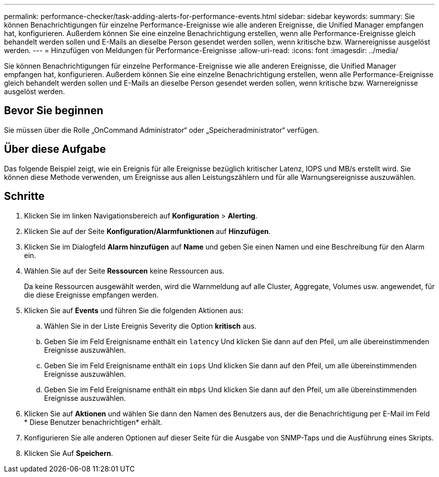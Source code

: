 ---
permalink: performance-checker/task-adding-alerts-for-performance-events.html 
sidebar: sidebar 
keywords:  
summary: Sie können Benachrichtigungen für einzelne Performance-Ereignisse wie alle anderen Ereignisse, die Unified Manager empfangen hat, konfigurieren. Außerdem können Sie eine einzelne Benachrichtigung erstellen, wenn alle Performance-Ereignisse gleich behandelt werden sollen und E-Mails an dieselbe Person gesendet werden sollen, wenn kritische bzw. Warnereignisse ausgelöst werden. 
---
= Hinzufügen von Meldungen für Performance-Ereignisse
:allow-uri-read: 
:icons: font
:imagesdir: ../media/


[role="lead"]
Sie können Benachrichtigungen für einzelne Performance-Ereignisse wie alle anderen Ereignisse, die Unified Manager empfangen hat, konfigurieren. Außerdem können Sie eine einzelne Benachrichtigung erstellen, wenn alle Performance-Ereignisse gleich behandelt werden sollen und E-Mails an dieselbe Person gesendet werden sollen, wenn kritische bzw. Warnereignisse ausgelöst werden.



== Bevor Sie beginnen

Sie müssen über die Rolle „OnCommand Administrator“ oder „Speicheradministrator“ verfügen.



== Über diese Aufgabe

Das folgende Beispiel zeigt, wie ein Ereignis für alle Ereignisse bezüglich kritischer Latenz, IOPS und MB/s erstellt wird. Sie können diese Methode verwenden, um Ereignisse aus allen Leistungszählern und für alle Warnungsereignisse auszuwählen.



== Schritte

. Klicken Sie im linken Navigationsbereich auf *Konfiguration* > *Alerting*.
. Klicken Sie auf der Seite *Konfiguration/Alarmfunktionen* auf *Hinzufügen*.
. Klicken Sie im Dialogfeld *Alarm hinzufügen* auf *Name* und geben Sie einen Namen und eine Beschreibung für den Alarm ein.
. Wählen Sie auf der Seite *Ressourcen* keine Ressourcen aus.
+
Da keine Ressourcen ausgewählt werden, wird die Warnmeldung auf alle Cluster, Aggregate, Volumes usw. angewendet, für die diese Ereignisse empfangen werden.

. Klicken Sie auf *Events* und führen Sie die folgenden Aktionen aus:
+
.. Wählen Sie in der Liste Ereignis Severity die Option *kritisch* aus.
.. Geben Sie im Feld Ereignisname enthält ein `latency` Und klicken Sie dann auf den Pfeil, um alle übereinstimmenden Ereignisse auszuwählen.
.. Geben Sie im Feld Ereignisname enthält ein `iops` Und klicken Sie dann auf den Pfeil, um alle übereinstimmenden Ereignisse auszuwählen.
.. Geben Sie im Feld Ereignisname enthält ein `mbps` Und klicken Sie dann auf den Pfeil, um alle übereinstimmenden Ereignisse auszuwählen.


. Klicken Sie auf *Aktionen* und wählen Sie dann den Namen des Benutzers aus, der die Benachrichtigung per E-Mail im Feld * Diese Benutzer benachrichtigen* erhält.
. Konfigurieren Sie alle anderen Optionen auf dieser Seite für die Ausgabe von SNMP-Taps und die Ausführung eines Skripts.
. Klicken Sie Auf *Speichern*.

